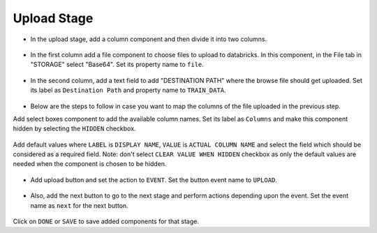 Upload Stage
======================

- In the upload stage, add a column component and then divide it into two columns.

   .. figure:: ../../../_assets/web-app/add-stage-uplaod-column.PNG
      :alt: web-app
      :width: 65%


- In the first column add a file component to choose files to upload to databricks. In this component, in the File tab in "STORAGE" select "Base64". Set its property name to ``file``.


   .. figure:: ../../../_assets/web-app/add-stage-uplaod-file.PNG
      :alt: web-app
      :width: 65%


- In the second column, add a text field to add "DESTINATION PATH" where the browse file should get uploaded. Set its label as ``Destination Path`` and property name to ``TRAIN_DATA``.

   .. figure:: ../../../_assets/web-app/add-stage-uplaod-textfield.PNG
      :alt: web-app
      :width: 65%

- Below are the steps to follow in case you want to map the columns of the file uploaded in the previous step.

Add select boxes component to add the available column names. Set its label as ``Columns`` and make this component hidden by selecting the ``HIDDEN`` checkbox.

   .. figure:: ../../../_assets/web-app/match-api-display.PNG
      :alt: web-app
      :width: 65%

Add default values where ``LABEL`` is ``DISPLAY NAME``, ``VALUE`` is ``ACTUAL COLUMN NAME`` and select the field which should be considered as a required field. Note:  don't select ``CLEAR VALUE WHEN HIDDEN`` checkbox as only the default values are needed when the component is chosen to be hidden.

.. figure:: ../../../_assets/web-app/match-api-data.PNG
   :alt: web-app
   :width: 65%

.. figure:: ../../../_assets/web-app/match-api.PNG
   :alt: web-app
   :width: 65%

- Add upload button and set the action to ``EVENT``. Set the button event name to ``UPLOAD``.

.. figure:: ../../../_assets/web-app/add-stage-uplaod-button1.PNG
   :alt: web-app
   :width: 65%


.. figure:: ../../../_assets/web-app/add-stage-uplaod-button2.PNG
   :alt: web-app
   :width: 65%
   

- Also, add the next button to go to the next stage and perform actions depending upon the event. Set the event name as ``next`` for the next button.

.. figure:: ../../../_assets/web-app/add-stage-next-button1.PNG
   :alt: web-app
   :width: 65%
   

.. figure:: ../../../_assets/web-app/add-stage-next-button2.PNG
   :alt: web-app
   :width: 65%
   

Click on ``DONE`` or ``SAVE`` to save added components for that stage.
